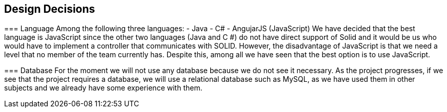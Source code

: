 [[section-design-decisions]]
== Design Decisions


[role="arc42help"]
****
=== Language
Among the following three languages:
- Java
- C#
- AngujarJS (JavaScript)
We have decided that the best language is JavaScript since the other two languages (Java and C #) do not have direct support of Solid and it would be us who would have to implement a controller that communicates with SOLID. However, the disadvantage of JavaScript is that we need a level that no member of the team currently has. Despite this, among all we have seen that the best option is to use JavaScript.

=== Database
For the moment we will not use any database because we do not see it necessary. As the project progresses, if we see that the project requires a database, we will use a relational database such as MySQL, as we have used them in other subjects and we already have some experience with them.

****
